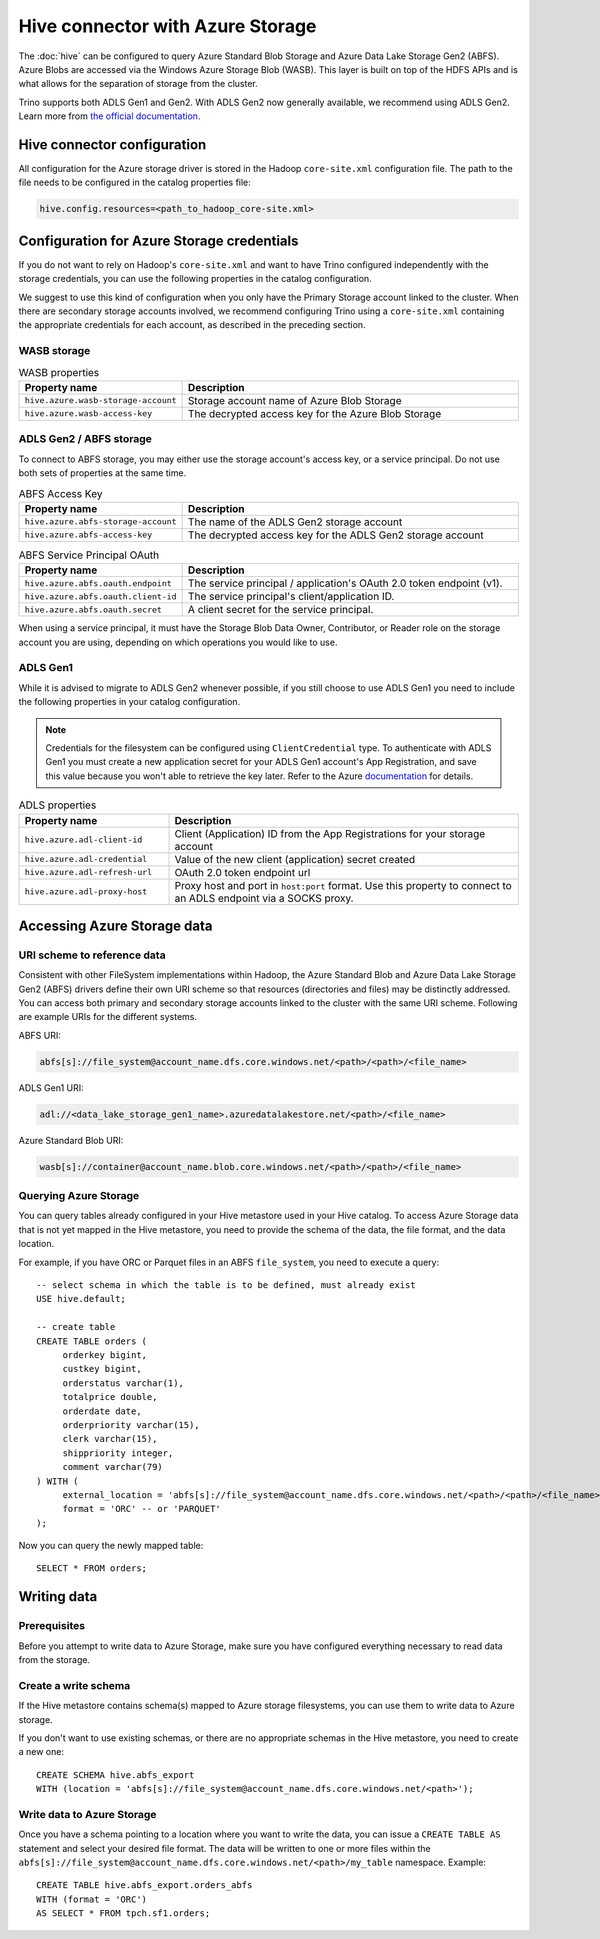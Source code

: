 =================================
Hive connector with Azure Storage
=================================

The :doc:`hive` can be configured to query
Azure Standard Blob Storage and Azure Data Lake Storage Gen2 (ABFS). Azure Blobs
are accessed via the Windows Azure Storage Blob (WASB). This layer is built on
top of the HDFS APIs and is what allows for the separation of storage from the
cluster.

Trino supports both ADLS Gen1 and Gen2. With ADLS Gen2 now generally available,
we recommend using ADLS Gen2. Learn more from `the official documentation
<https://docs.microsoft.com/en-us/azure/data-lake-store/data-lake-store-overview>`_.

Hive connector configuration
----------------------------

All configuration for the Azure storage driver is stored in the Hadoop
``core-site.xml`` configuration file. The path to the file needs to be
configured in the catalog properties file:

.. code-block:: text

    hive.config.resources=<path_to_hadoop_core-site.xml>

Configuration for Azure Storage credentials
-------------------------------------------

If you do not want to rely on Hadoop's ``core-site.xml`` and want to have Trino
configured independently with the storage credentials, you can use the following
properties in the catalog configuration.

We suggest to use this kind of configuration when you only have the Primary
Storage account linked to the cluster. When there are secondary storage
accounts involved, we recommend configuring Trino using a ``core-site.xml``
containing the appropriate credentials for each account, as described in the
preceding section.

WASB storage
^^^^^^^^^^^^

.. list-table:: WASB properties
  :widths: 30, 70
  :header-rows: 1

  * - Property name
    - Description
  * - ``hive.azure.wasb-storage-account``
    - Storage account name of Azure Blob Storage
  * - ``hive.azure.wasb-access-key``
    - The decrypted access key for the Azure Blob Storage

ADLS Gen2 / ABFS storage
^^^^^^^^^^^^^^^^^^^^^^^^

To connect to ABFS storage, you may either use the storage account's access
key, or a service principal. Do not use both sets of properties at the
same time.

.. list-table:: ABFS Access Key
  :widths: 30, 70
  :header-rows: 1

  * - Property name
    - Description
  * - ``hive.azure.abfs-storage-account``
    - The name of the ADLS Gen2 storage account
  * - ``hive.azure.abfs-access-key``
    - The decrypted access key for the ADLS Gen2 storage account

.. list-table:: ABFS Service Principal OAuth
  :widths: 30, 70
  :header-rows: 1

  * - Property name
    - Description
  * - ``hive.azure.abfs.oauth.endpoint``
    - The service principal / application's OAuth 2.0 token endpoint (v1).
  * - ``hive.azure.abfs.oauth.client-id``
    - The service principal's client/application ID.
  * - ``hive.azure.abfs.oauth.secret``
    - A client secret for the service principal.

When using a service principal, it must have the Storage Blob Data Owner,
Contributor, or Reader role on the storage account you are using, depending on
which operations you would like to use.

ADLS Gen1
^^^^^^^^^

While it is advised to migrate to ADLS Gen2 whenever possible, if you still
choose to use ADLS Gen1 you need to include the following properties in your
catalog configuration.

.. note::

    Credentials for the filesystem can be configured using ``ClientCredential``
    type. To authenticate with ADLS Gen1 you must create a new application
    secret for your ADLS Gen1 account's App Registration, and save this value
    because you won't able to retrieve the key later. Refer to the Azure
    `documentation
    <https://docs.microsoft.com/en-us/azure/data-lake-store/data-lake-store-service-to-service-authenticate-using-active-directory>`_
    for details.

.. list-table:: ADLS properties
  :widths: 30, 70
  :header-rows: 1

  * - Property name
    - Description
  * - ``hive.azure.adl-client-id``
    - Client (Application) ID from the App Registrations for your storage
      account
  * - ``hive.azure.adl-credential``
    - Value of the new client (application) secret created
  * - ``hive.azure.adl-refresh-url``
    - OAuth 2.0 token endpoint url
  * - ``hive.azure.adl-proxy-host``
    - Proxy host and port in ``host:port`` format. Use this property to connect
      to an ADLS endpoint via a SOCKS proxy.

Accessing Azure Storage data
----------------------------

URI scheme to reference data
^^^^^^^^^^^^^^^^^^^^^^^^^^^^

Consistent with other FileSystem implementations within Hadoop, the Azure
Standard Blob and Azure Data Lake Storage Gen2 (ABFS) drivers define their own
URI scheme so that resources (directories and files) may be distinctly
addressed. You can access both primary and secondary storage accounts linked to
the cluster with the same URI scheme. Following are example URIs for the
different systems.

ABFS URI:

.. code-block:: text

    abfs[s]://file_system@account_name.dfs.core.windows.net/<path>/<path>/<file_name>

ADLS Gen1 URI:

.. code-block:: text

    adl://<data_lake_storage_gen1_name>.azuredatalakestore.net/<path>/<file_name>

Azure Standard Blob URI:

.. code-block:: text

    wasb[s]://container@account_name.blob.core.windows.net/<path>/<path>/<file_name>

Querying Azure Storage
^^^^^^^^^^^^^^^^^^^^^^

You can query tables already configured in your Hive metastore used in your Hive
catalog. To access Azure Storage data that is not yet mapped in the Hive
metastore, you need to provide the schema of the data, the file format, and the
data location.

For example, if you have ORC or Parquet files in an ABFS ``file_system``, you
need to execute a query::

    -- select schema in which the table is to be defined, must already exist
    USE hive.default;

    -- create table
    CREATE TABLE orders (
         orderkey bigint,
         custkey bigint,
         orderstatus varchar(1),
         totalprice double,
         orderdate date,
         orderpriority varchar(15),
         clerk varchar(15),
         shippriority integer,
         comment varchar(79)
    ) WITH (
         external_location = 'abfs[s]://file_system@account_name.dfs.core.windows.net/<path>/<path>/<file_name>`',
         format = 'ORC' -- or 'PARQUET'
    );

Now you can query the newly mapped table::

    SELECT * FROM orders;

Writing data
------------

Prerequisites
^^^^^^^^^^^^^

Before you attempt to write data to Azure Storage, make sure you have configured
everything necessary to read data from the storage.

Create a write schema
^^^^^^^^^^^^^^^^^^^^^

If the Hive metastore contains schema(s) mapped to Azure storage filesystems,
you can use them to write data to Azure storage.

If you don't want to use existing schemas, or there are no appropriate schemas
in the Hive metastore, you need to create a new one::

    CREATE SCHEMA hive.abfs_export
    WITH (location = 'abfs[s]://file_system@account_name.dfs.core.windows.net/<path>');

Write data to Azure Storage
^^^^^^^^^^^^^^^^^^^^^^^^^^^

Once you have a schema pointing to a location where you want to write the data,
you can issue a ``CREATE TABLE AS`` statement and select your desired file
format. The data will be written to one or more files within the
``abfs[s]://file_system@account_name.dfs.core.windows.net/<path>/my_table``
namespace. Example::

    CREATE TABLE hive.abfs_export.orders_abfs
    WITH (format = 'ORC')
    AS SELECT * FROM tpch.sf1.orders;
